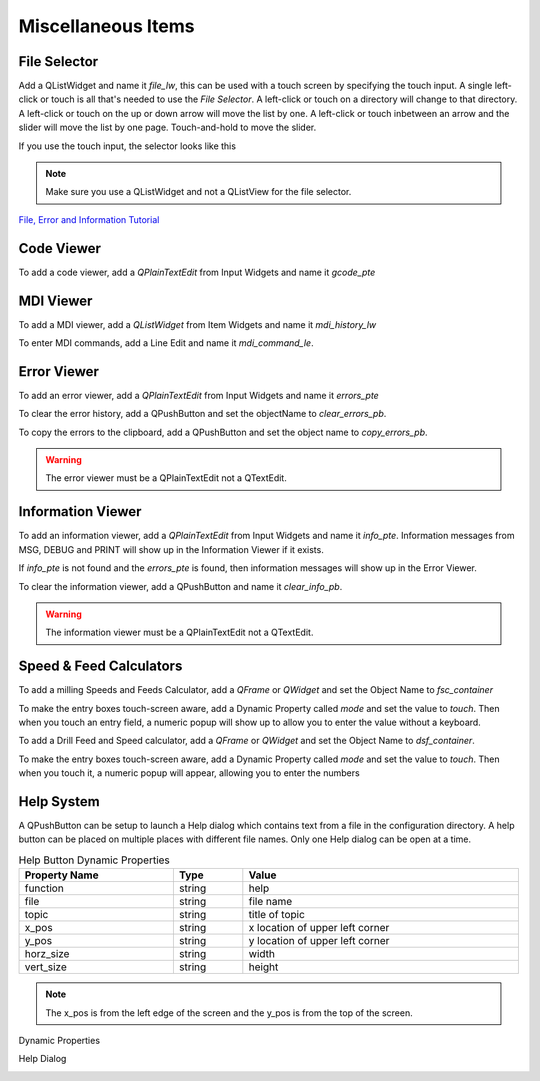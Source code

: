 Miscellaneous Items
===================

File Selector
-------------

Add a QListWidget and name it `file_lw`, this can be used with a touch screen by
specifying the touch input. A single left-click or touch is all that's needed to
use the `File Selector`. A left-click or touch on a directory will change to
that directory. A left-click or touch on the up or down arrow will move the list
by one. A left-click or touch inbetween an arrow and the slider will move the
list by one page. Touch-and-hold to move the slider.

If you use the touch input, the selector looks like this

.. image:: /images/file-selector-01.png
   :align: center

.. note:: Make sure you use a QListWidget and not a QListView for the file
   selector.


`File, Error and Information Tutorial <https://youtu.be/kTFMM71VFuU>`_

Code Viewer
-----------

To add a code viewer, add a `QPlainTextEdit` from Input Widgets and name it
`gcode_pte`

.. image:: /images/gcode-viewer-01.png
   :align: center

MDI Viewer
----------

To add a MDI viewer, add a `QListWidget` from Item Widgets and name it
`mdi_history_lw`

.. image:: /images/mdi-viewer-01.png
   :align: center

To enter MDI commands, add a Line Edit and name it `mdi_command_le`.

Error Viewer
------------
To add an error viewer, add a `QPlainTextEdit` from Input Widgets and name it
`errors_pte`

.. image:: /images/error-viewer-01.png
   :align: center

To clear the error history, add a QPushButton and set the objectName to
`clear_errors_pb`.

To copy the errors to the clipboard, add a QPushButton and set the object name
to `copy_errors_pb`.

.. warning:: The error viewer must be a QPlainTextEdit not a QTextEdit.

Information Viewer
------------------

To add an information viewer, add a `QPlainTextEdit` from Input Widgets and name
it `info_pte`. Information messages from MSG, DEBUG and PRINT will show up in
the Information Viewer if it exists.

If `info_pte` is not found and the `errors_pte` is found, then information
messages will show up in the Error Viewer.

To clear the information viewer, add a QPushButton and name it `clear_info_pb`.

.. warning:: The information viewer must be a QPlainTextEdit not a QTextEdit.

Speed & Feed Calculators
------------------------

To add a milling Speeds and Feeds Calculator, add a `QFrame` or `QWidget` and
set the Object Name to `fsc_container`

.. image:: /images/fsc-02.png
   :align: center

To make the entry boxes touch-screen aware, add a Dynamic Property called 
`mode` and set the value to `touch`. Then when you touch an entry field, a 
numeric popup will show up to allow you to enter the value without a keyboard.

.. image:: /images/fsc-01.png
   :align: center


To add a Drill Feed and Speed calculator, add a `QFrame` or `QWidget` and set
the Object Name to `dsf_container`.

To make the entry boxes touch-screen aware, add a Dynamic Property called 
`mode` and set the value to `touch`. Then when you touch it, a numeric popup 
will appear, allowing you to enter the numbers

.. image:: /images/dsc-01.png
   :align: center

Help System
-----------

A QPushButton can be setup to launch a Help dialog which contains text from a
file in the configuration directory. A help button can be placed on multiple
places with different file names. Only one Help dialog can be open at a time.

.. csv-table:: Help Button Dynamic Properties
   :width: 100%
   :align: left

	**Property Name**, **Type**, **Value**
	function, string, help
	file, string, file name
	topic, string, title of topic
	x_pos, string, x location of upper left corner
	y_pos, string, y location of upper left corner
	horz_size, string, width
	vert_size, string, height

.. note:: The x_pos is from the left edge of the screen and the y_pos is from
   the top of the screen.

Dynamic Properties

.. image:: /images/help-01.png
   :align: center

Help Dialog

.. image:: /images/help-02.png
   :align: center


